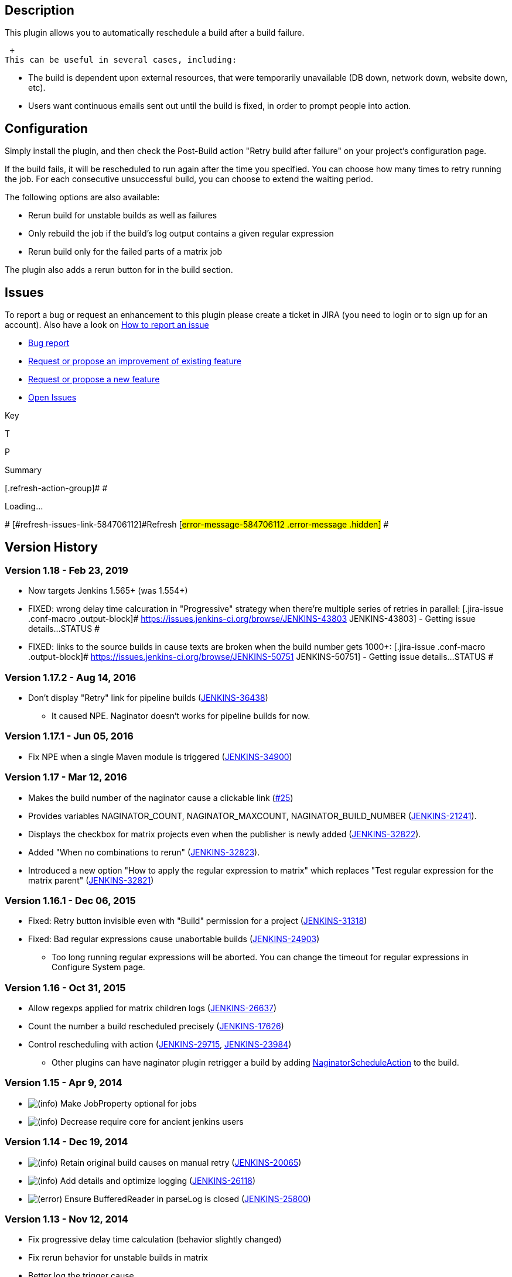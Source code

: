 [[NaginatorPlugin-Description]]
== Description

This plugin allows you to automatically reschedule a build after a build
failure.

 +
This can be useful in several cases, including:

* The build is dependent upon external resources, that were temporarily
unavailable (DB down, network down, website down, etc).
* Users want continuous emails sent out until the build is fixed, in
order to prompt people into action.

[[NaginatorPlugin-Configuration]]
== Configuration

Simply install the plugin, and then check the Post-Build action "Retry
build after failure" on your project's configuration page.

If the build fails, it will be rescheduled to run again after the time
you specified. You can choose how many times to retry running the job.
For each consecutive unsuccessful build, you can choose to extend the
waiting period.

The following options are also available:

* Rerun build for unstable builds as well as failures
* Only rebuild the job if the build's log output contains a given
regular expression
* Rerun build only for the failed parts of a matrix job

The plugin also adds a rerun button for in the build section.

[[NaginatorPlugin-Issues]]
== Issues

To report a bug or request an enhancement to this plugin please create a
ticket in JIRA (you need to login or to sign up for an account). Also
have a look on
https://wiki.jenkins-ci.org/display/JENKINS/How+to+report+an+issue[How
to report an issue]

* https://issues.jenkins-ci.org/secure/CreateIssueDetails!init.jspa?pid=10172&issuetype=1&components=15560&priority=4&assignee=ikedam[Bug
report]
* https://issues.jenkins-ci.org/secure/CreateIssueDetails!init.jspa?pid=10172&issuetype=4&components=15560&priority=4[Request
or propose an improvement of existing feature]
* https://issues.jenkins-ci.org/secure/CreateIssueDetails!init.jspa?pid=10172&issuetype=2&components=15560&priority=4[Request
or propose a new feature]
* https://issues.jenkins-ci.org/issues/?jql=project%20%3D%20JENKINS%20AND%20status%20in%20(Open%2C%20%22In%20Progress%22%2C%20Reopened%2C%20%22In%20Review%22%2C%20Verified)%20AND%20component%20%3D%20naginator-plugin[Open
Issues]

[[refresh-module-584706112]]
[[refresh-584706112]][[jira-issues-584706112]]
Key

T

P

Summary

[.refresh-action-group]# #

[[refresh-issues-loading-584706112]]
[.aui-icon .aui-icon-wait]#Loading...#

[#refresh-issues-button-584706112]##
[#refresh-issues-link-584706112]#Refresh#
[#error-message-584706112 .error-message .hidden]# #

[[NaginatorPlugin-VersionHistory]]
== Version History

[[NaginatorPlugin-Version1.18-Feb23,2019]]
=== Version 1.18 - Feb 23, 2019

* Now targets Jenkins 1.565+ (was 1.554+)
* FIXED: wrong delay time calcuration in "Progressive" strategy when
there're multiple series of retries in parallel:
[.jira-issue .conf-macro .output-block]#
https://issues.jenkins-ci.org/browse/JENKINS-43803[[.aui-icon .aui-icon-wait .issue-placeholder]##
##JENKINS-43803] - [.summary]#Getting issue details...#
[.aui-lozenge .aui-lozenge-subtle .aui-lozenge-default .issue-placeholder]#STATUS#
#
* FIXED: links to the source builds in cause texts are broken when the
build number gets 1000+: [.jira-issue .conf-macro .output-block]#
https://issues.jenkins-ci.org/browse/JENKINS-50751[[.aui-icon .aui-icon-wait .issue-placeholder]##
##JENKINS-50751] - [.summary]#Getting issue details...#
[.aui-lozenge .aui-lozenge-subtle .aui-lozenge-default .issue-placeholder]#STATUS#
#

[[NaginatorPlugin-Version1.17.2-Aug14,2016]]
=== Version 1.17.2 - Aug 14, 2016

* Don't display "Retry" link for pipeline builds
(https://issues.jenkins-ci.org/browse/JENKINS-36438[JENKINS-36438])
** It caused NPE. Naginator doesn't works for pipeline builds for now.

[[NaginatorPlugin-Version1.17.1-Jun05,2016]]
=== Version 1.17.1 - Jun 05, 2016

* Fix NPE when a single Maven module is triggered
(https://issues.jenkins-ci.org/browse/JENKINS-34900[JENKINS-34900])

[[NaginatorPlugin-Version1.17-Mar12,2016]]
=== Version 1.17 - Mar 12, 2016

* Makes the build number of the naginator cause a clickable link
(https://github.com/jenkinsci/naginator-plugin/pull/25[#25])
* Provides variables NAGINATOR_COUNT, NAGINATOR_MAXCOUNT,
NAGINATOR_BUILD_NUMBER
(https://issues.jenkins-ci.org/browse/JENKINS-21241[JENKINS-21241]).
* Displays the checkbox for matrix projects even when the publisher is
newly added
(https://issues.jenkins-ci.org/browse/JENKINS-32822[JENKINS-32822]).
* Added "When no combinations to rerun"
(https://issues.jenkins-ci.org/browse/JENKINS-32823[JENKINS-32823]).
* Introduced a new option "How to apply the regular expression to
matrix" which replaces "Test regular expression for the matrix parent"
(https://issues.jenkins-ci.org/browse/JENKINS-32821[JENKINS-32821])

[[NaginatorPlugin-Version1.16.1-Dec06,2015]]
=== Version 1.16.1 - Dec 06, 2015

* Fixed: Retry button invisible even with "Build" permission for a
project
(https://issues.jenkins-ci.org/browse/JENKINS-31318[JENKINS-31318])
* Fixed: Bad regular expressions cause unabortable builds
(https://issues.jenkins-ci.org/browse/JENKINS-24903[JENKINS-24903])
** Too long running regular expressions will be aborted. You can change
the timeout for regular expressions in Configure System page.

[[NaginatorPlugin-Version1.16-Oct31,2015]]
=== Version 1.16 - Oct 31, 2015

* Allow regexps applied for matrix children logs
(https://issues.jenkins-ci.org/browse/JENKINS-26637[JENKINS-26637])
* Count the number a build rescheduled precisely
(https://issues.jenkins-ci.org/browse/JENKINS-17626[JENKINS-17626])
* Control rescheduling with action
(https://issues.jenkins-ci.org/browse/JENKINS-29715[JENKINS-29715],
https://issues.jenkins-ci.org/browse/JENKINS-23984[JENKINS-23984])
** Other plugins can have naginator plugin retrigger a build by adding
https://github.com/jenkinsci/naginator-plugin/blob/master/src/main/java/com/chikli/hudson/plugin/naginator/NaginatorScheduleAction.java[NaginatorScheduleAction]
to the build.

[[NaginatorPlugin-Version1.15-Apr9,2014]]
=== Version 1.15 - Apr 9, 2014

* image:docs/images/information.svg[(info)]
Make JobProperty optional for jobs
* image:docs/images/information.svg[(info)]
Decrease require core for ancient jenkins users

[[NaginatorPlugin-Version1.14-Dec19,2014]]
=== Version 1.14 - Dec 19, 2014

* image:docs/images/information.svg[(info)]
Retain original build causes on manual retry
(https://issues.jenkins-ci.org/browse/JENKINS-20065[JENKINS-20065])
* image:docs/images/information.svg[(info)]
Add details and optimize logging
(https://issues.jenkins-ci.org/browse/JENKINS-26118[JENKINS-26118])
* image:docs/images/error.svg[(error)]
Ensure BufferedReader in parseLog is closed
(https://issues.jenkins-ci.org/browse/JENKINS-25800[JENKINS-25800])

[[NaginatorPlugin-Version1.13-Nov12,2014]]
=== Version 1.13 - Nov 12, 2014

* Fix progressive delay time calculation (behavior slightly changed)
* Fix rerun behavior for unstable builds in matrix
* Better log the trigger cause
* Fix badge icon for the case in which Jenkins is not in the root folder
* Don't show rerun link if user doesn't have permissions

[[NaginatorPlugin-Version1.12-Aug25,2014]]
=== Version 1.12 - Aug 25, 2014

* Added the option to rerun only the failed parts of a matrix
* Retry will occur only when all parts of a matrix finish
* Rebuild link verify authentication
* Don't rerun job on manual cancel
* Fix NPE when running Maven build

[[NaginatorPlugin-Version1.11-April8,2014]]
=== Version 1.11 - April 8, 2014

* Naginator now retain original build causes on retry

[[NaginatorPlugin-Version1.9-Nov8,2013]]
=== Version 1.9 - Nov 8, 2013

* Re-schedule limit doesn't consider previous builds that aren't related
to Naginator
* Added a badge icon to re-scheduled builds
* Bug fixes

[[NaginatorPlugin-Version1.8-June12,2012]]
=== Version 1.8 - June 12, 2012

* New extension point to configure schedule delay
* Fixed delay implementation
* Parameters for build are reused on schedule
* Limit for number of build attempts after failure

[[NaginatorPlugin-Version1.7-May31,2012]]
=== Version 1.7 - May 31, 2012

* Fix NPE for non-nagged jobs
https://issues.jenkins-ci.org/browse/JENKINS-13791[JENKINS-13791]

[[NaginatorPlugin-Version1.6.1-May3,2012]]
=== Version 1.6.1 - May 3, 2012

* Fix compatibility with build-timeout plugin
(https://issues.jenkins-ci.org/browse/JENKINS-11594[JENKINS-11594])
* Use a RunListener

[[NaginatorPlugin-Version1.6]]
=== Version 1.6

* Not released (release:prepare failed on ndeloof computer :-/)

[[NaginatorPlugin-Version1.5-Dec7,2009]]
=== Version 1.5 - Dec 7, 2009

* Added support for not rebuilding if the build is unstable.
* Added support for only rebuilding if a regular expression is found in
the build log.

[[NaginatorPlugin-Version1.4-Jan26,2009]]
=== Version 1.4 - Jan 26, 2009

* The plugin progressively introduces a delay until the next build. It
starts with 5 minutes and goes up to one hour.

[[NaginatorPlugin-Version1.3-April9,2008]]
=== Version 1.3 - April 9, 2008

* After way too long, the release is actually out there. 1.1 and 1.2 are
missing due to my inability to use the maven release process
correctly image:docs/images/biggrin.svg[(big
grin)] .

[[NaginatorPlugin-Version1.0-Sept17,2007]]
=== Version 1.0 - Sept 17, 2007

* Initial Release - release didn't actually make it to the repository...
